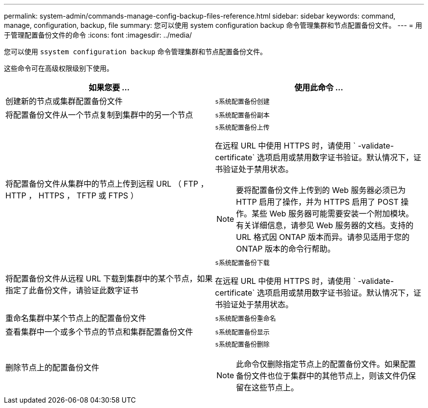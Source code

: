 ---
permalink: system-admin/commands-manage-config-backup-files-reference.html 
sidebar: sidebar 
keywords: command, manage, configuration, backup, file 
summary: 您可以使用 system configuration backup 命令管理集群和节点配置备份文件。 
---
= 用于管理配置备份文件的命令
:icons: font
:imagesdir: ../media/


[role="lead"]
您可以使用 `ssystem configuration backup` 命令管理集群和节点配置备份文件。

这些命令可在高级权限级别下使用。

|===
| 如果您要 ... | 使用此命令 ... 


 a| 
创建新的节点或集群配置备份文件
 a| 
`s系统配置备份创建`



 a| 
将配置备份文件从一个节点复制到集群中的另一个节点
 a| 
`s系统配置备份副本`



 a| 
将配置备份文件从集群中的节点上传到远程 URL （ FTP ， HTTP ， HTTPS ， TFTP 或 FTPS ）
 a| 
`s系统配置备份上传`

在远程 URL 中使用 HTTPS 时，请使用 ` -validate-certificate` 选项启用或禁用数字证书验证。默认情况下，证书验证处于禁用状态。

[NOTE]
====
要将配置备份文件上传到的 Web 服务器必须已为 HTTP 启用了操作，并为 HTTPS 启用了 POST 操作。某些 Web 服务器可能需要安装一个附加模块。有关详细信息，请参见 Web 服务器的文档。支持的 URL 格式因 ONTAP 版本而异。请参见适用于您的 ONTAP 版本的命令行帮助。

====


 a| 
将配置备份文件从远程 URL 下载到集群中的某个节点，如果指定了此备份文件，请验证此数字证书
 a| 
`s系统配置备份下载`

在远程 URL 中使用 HTTPS 时，请使用 ` -validate-certificate` 选项启用或禁用数字证书验证。默认情况下，证书验证处于禁用状态。



 a| 
重命名集群中某个节点上的配置备份文件
 a| 
`s系统配置备份重命名`



 a| 
查看集群中一个或多个节点的节点和集群配置备份文件
 a| 
`s系统配置备份显示`



 a| 
删除节点上的配置备份文件
 a| 
`s系统配置备份删除`

[NOTE]
====
此命令仅删除指定节点上的配置备份文件。如果配置备份文件也位于集群中的其他节点上，则该文件仍保留在这些节点上。

====
|===